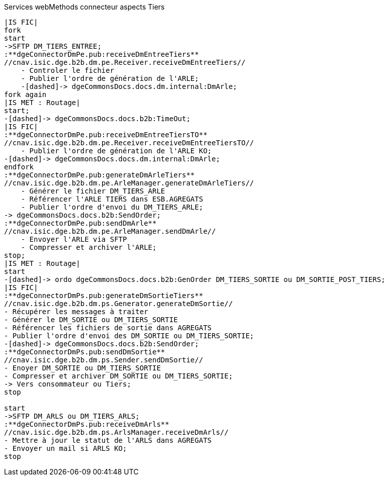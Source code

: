 ifndef::imagesdir[:imagesdir: ../../../../target/generated-docs/images]
.Services webMethods connecteur aspects Tiers
[plantuml, dm-wm-services-connecteur-tiers-aspects, png]
....
|IS FIC|
fork
start
->SFTP DM_TIERS_ENTREE;
:**dgeConnectorDmPe.pub:receiveDmEntreeTiers**
//cnav.isic.dge.b2b.dm.pe.Receiver.receiveDmEntreeTiers//
    - Controler le fichier
    - Publier l'ordre de génération de l'ARLE;
    -[dashed]-> dgeCommonsDocs.docs.dm.internal:DmArle;
fork again
|IS MET : Routage|
start;
-[dashed]-> dgeCommonsDocs.docs.b2b:TimeOut;
|IS FIC|
:**dgeConnectorDmPe.pub:receiveDmEntreeTiersTO**
//cnav.isic.dge.b2b.dm.pe.Receiver.receiveDmEntreeTiersTO//
    - Publier l'ordre de génération de l'ARLE KO;
-[dashed]-> dgeCommonsDocs.docs.dm.internal:DmArle;
endfork
:**dgeConnectorDmPe.pub:generateDmArleTiers**
//cnav.isic.dge.b2b.dm.pe.ArleManager.generateDmArleTiers//
    - Générer le fichier DM_TIERS_ARLE
    - Référencer l'ARLE TIERS dans ESB.AGREGATS
    - Publier l'ordre d'envoi du DM_TIERS_ARLE;
-> dgeCommonsDocs.docs.b2b:SendOrder;
:**dgeConnectorDmPe.pub:sendDmArle**
//cnav.isic.dge.b2b.dm.pe.ArleManager.sendDmArle//
    - Envoyer l'ARLE via SFTP
    - Compresser et archiver l'ARLE;
stop;
|IS MET : Routage|
start
-[dashed]-> ordo dgeCommonsDocs.docs.b2b:GenOrder DM_TIERS_SORTIE ou DM_SORTIE_POST_TIERS;
|IS FIC| 
:**dgeConnectorDmPs.pub:generateDmSortieTiers**
//cnav.isic.dge.b2b.dm.ps.Generator.generateDmSortie//
- Récupérer les messages à traiter
- Générer le DM_SORTIE ou DM_TIERS_SORTIE
- Référencer les fichiers de sortie dans AGREGATS
- Publier l'ordre d'envoi des DM_SORTIE ou DM_TIERS_SORTIE;
-[dashed]-> dgeCommonsDocs.docs.b2b:SendOrder;
:**dgeConnectorDmPs.pub:sendDmSortie**
//cnav.isic.dge.b2b.dm.ps.Sender.sendDmSortie//
- Enoyer DM_SORTIE ou DM_TIERS_SORTIE
- Compresser et archiver DM_SORTIE ou DM_TIERS_SORTIE;
-> Vers consommateur ou Tiers;
stop

start
->SFTP DM_ARLS ou DM_TIERS_ARLS;
:**dgeConnectorDmPs.pub:receiveDmArls**
//cnav.isic.dge.b2b.dm.ps.ArlsManager.receiveDmArls//
- Mettre à jour le statut de l'ARLS dans AGREGATS
- Envoyer un mail si ARLS KO;
stop
....